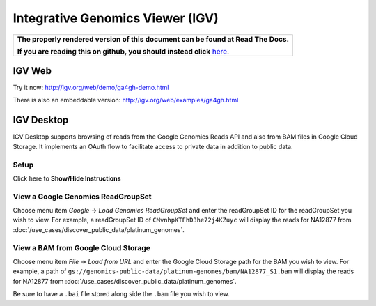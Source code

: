 Integrative Genomics Viewer (IGV)
=================================

.. comment: begin: goto-read-the-docs

.. container:: visible-only-on-github

   +-----------------------------------------------------------------------------------+
   | **The properly rendered version of this document can be found at Read The Docs.** |
   |                                                                                   |
   | **If you are reading this on github, you should instead click** `here`__.         |
   +-----------------------------------------------------------------------------------+

.. _RenderedVersion: http://googlegenomics.readthedocs.org/en/latest/use_cases/browse_genomic_data/igv.html

__ RenderedVersion_

.. comment: end: goto-read-the-docs

IGV Web
-------

Try it now: http://igv.org/web/demo/ga4gh-demo.html

There is also an embeddable version: http://igv.org/web/examples/ga4gh.html

IGV Desktop
-----------

IGV Desktop supports browsing of reads from the Google Genomics Reads API and also from BAM files in Google Cloud Storage.  It implements an OAuth flow to facilitate access to private data in addition to public data.

Setup
^^^^^^
.. container:: toggle

    .. container:: header

        Click here to **Show/Hide Instructions**

    .. container:: content

      .. include:: /includes/igv_desktop_setup.rst

View a Google Genomics ReadGroupSet
^^^^^^^^^^^^^^^^^^^^^^^^^^^^^^^^^^^^

Choose menu item `Google` -> `Load Genomics ReadGroupSet` and enter the readGroupSet ID for the readGroupSet you wish to view.  For example, a readGroupSet ID of ``CMvnhpKTFhD3he72j4KZuyc`` will display the reads for NA12877 from :doc:`/use_cases/discover_public_data/platinum_genomes`.

View a BAM from Google Cloud Storage
^^^^^^^^^^^^^^^^^^^^^^^^^^^^^^^^^^^^

Choose menu item `File` -> `Load from URL` and enter the Google Cloud Storage path for the BAM you wish to view.  For example, a path of ``gs://genomics-public-data/platinum-genomes/bam/NA12877_S1.bam`` will display the reads for NA12877 from :doc:`/use_cases/discover_public_data/platinum_genomes`.

Be sure to have a ``.bai`` file stored along side the ``.bam`` file you wish to view.

